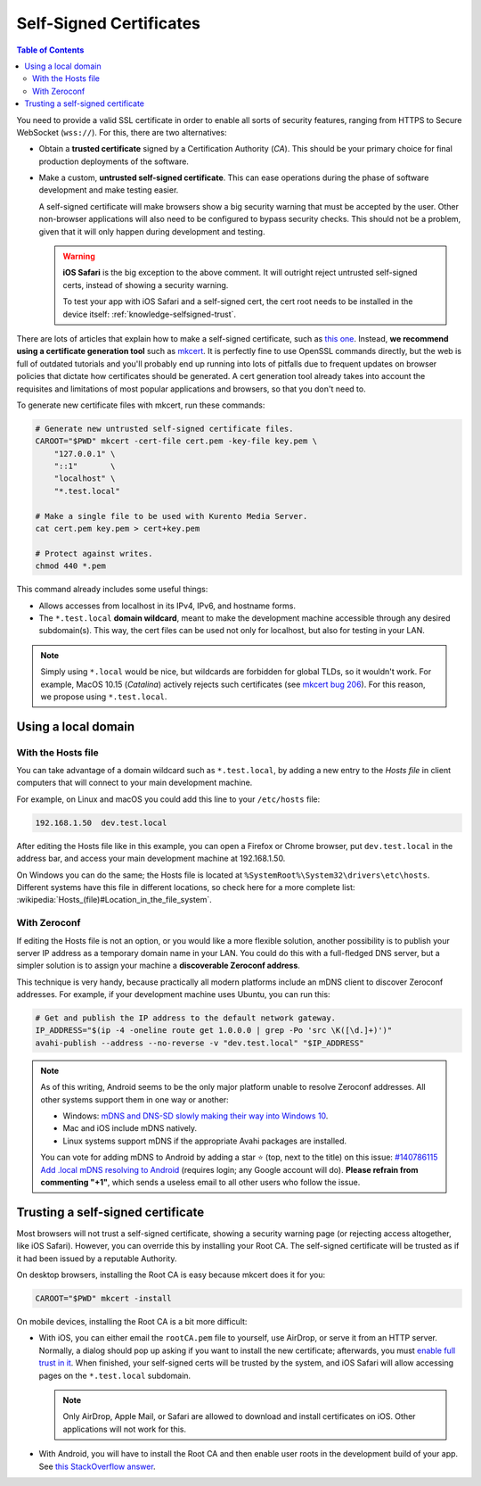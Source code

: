 ========================
Self-Signed Certificates
========================

.. contents:: Table of Contents

You need to provide a valid SSL certificate in order to enable all sorts of security features, ranging from HTTPS to Secure WebSocket (``wss://``). For this, there are two alternatives:

* Obtain a **trusted certificate** signed by a Certification Authority (*CA*). This should be your primary choice for final production deployments of the software.

* Make a custom, **untrusted self-signed certificate**. This can ease operations during the phase of software development and make testing easier.

  A self-signed certificate will make browsers show a big security warning that must be accepted by the user. Other non-browser applications will also need to be configured to bypass security checks. This should not be a problem, given that it will only happen during development and testing.

  .. warning::

     **iOS Safari** is the big exception to the above comment. It will outright reject untrusted self-signed certs, instead of showing a security warning.

     To test your app with iOS Safari and a self-signed cert, the cert root needs to be installed in the device itself: :ref:`knowledge-selfsigned-trust`.

There are lots of articles that explain how to make a self-signed certificate, such as `this one <https://www.akadia.com/services/ssh_test_certificate.html>`__. Instead, **we recommend using a certificate generation tool** such as `mkcert <https://github.com/FiloSottile/mkcert>`__. It is perfectly fine to use OpenSSL commands directly, but the web is full of outdated tutorials and you'll probably end up running into lots of pitfalls due to frequent updates on browser policies that dictate how certificates should be generated. A cert generation tool already takes into account the requisites and limitations of most popular applications and browsers, so that you don't need to.

To generate new certificate files with mkcert, run these commands:

.. code-block:: shell

   # Generate new untrusted self-signed certificate files.
   CAROOT="$PWD" mkcert -cert-file cert.pem -key-file key.pem \
       "127.0.0.1" \
       "::1"       \
       "localhost" \
       "*.test.local"

   # Make a single file to be used with Kurento Media Server.
   cat cert.pem key.pem > cert+key.pem

   # Protect against writes.
   chmod 440 *.pem

This command already includes some useful things:

* Allows accesses from localhost in its IPv4, IPv6, and hostname forms.
* The ``*.test.local`` **domain wildcard**, meant to make the development machine accessible through any desired subdomain(s). This way, the cert files can be used not only for localhost, but also for testing in your LAN.

.. note::

   Simply using ``*.local`` would be nice, but wildcards are forbidden for global TLDs, so it wouldn't work. For example, MacOS 10.15 (*Catalina*) actively rejects such certificates (see `mkcert bug 206 <https://github.com/FiloSottile/mkcert/issues/206>`__). For this reason, we propose using ``*.test.local``.



Using a local domain
====================

With the Hosts file
-------------------

You can take advantage of a domain wildcard such as ``*.test.local``, by adding a new entry to the *Hosts file* in client computers that will connect to your main development machine.

For example, on Linux and macOS you could add this line to your ``/etc/hosts`` file:

.. code-block:: text

   192.168.1.50  dev.test.local

After editing the Hosts file like in this example, you can open a Firefox or Chrome browser, put ``dev.test.local`` in the address bar, and access your main development machine at 192.168.1.50.

On Windows you can do the same; the Hosts file is located at ``%SystemRoot%\System32\drivers\etc\hosts``. Different systems have this file in different locations, so check here for a more complete list: :wikipedia:`Hosts_(file)#Location_in_the_file_system`.



With Zeroconf
-------------

If editing the Hosts file is not an option, or you would like a more flexible solution, another possibility is to publish your server IP address as a temporary domain name in your LAN. You could do this with a full-fledged DNS server, but a simpler solution is to assign your machine a **discoverable Zeroconf address**.

This technique is very handy, because practically all modern platforms include an mDNS client to discover Zeroconf addresses. For example, if your development machine uses Ubuntu, you can run this:

.. code-block:: shell

   # Get and publish the IP address to the default network gateway.
   IP_ADDRESS="$(ip -4 -oneline route get 1.0.0.0 | grep -Po 'src \K([\d.]+)')"
   avahi-publish --address --no-reverse -v "dev.test.local" "$IP_ADDRESS"

.. note::

   As of this writing, Android seems to be the only major platform unable to resolve Zeroconf addresses. All other systems support them in one way or another:

   * Windows: `mDNS and DNS-SD slowly making their way into Windows 10 <https://www.ctrl.blog/entry/windows-mdns-dnssd.html>`__.
   * Mac and iOS include mDNS natively.
   * Linux systems support mDNS if the appropriate Avahi packages are installed.

   You can vote for adding mDNS to Android by adding a star ⭐ (top, next to the title) on this issue: `#140786115 Add .local mDNS resolving to Android <https://issuetracker.google.com/140786115>`__ (requires login; any Google account will do). **Please refrain from commenting "+1"**, which sends a useless email to all other users who follow the issue.



.. _knowledge-selfsigned-trust:

Trusting a self-signed certificate
==================================

Most browsers will not trust a self-signed certificate, showing a security warning page (or rejecting access altogether, like iOS Safari). However, you can override this by installing your Root CA. The self-signed certificate will be trusted as if it had been issued by a reputable Authority.

On desktop browsers, installing the Root CA is easy because mkcert does it for you:

.. code-block:: shell

   CAROOT="$PWD" mkcert -install

On mobile devices, installing the Root CA is a bit more difficult:

* With iOS, you can either email the ``rootCA.pem`` file to yourself, use AirDrop, or serve it from an HTTP server. Normally, a dialog should pop up asking if you want to install the new certificate; afterwards, you must `enable full trust in it <https://support.apple.com/en-nz/HT204477>`__. When finished, your self-signed certs will be trusted by the system, and iOS Safari will allow accessing pages on the ``*.test.local`` subdomain.

  .. note::

     Only AirDrop, Apple Mail, or Safari are allowed to download and install certificates on iOS. Other applications will not work for this.

* With Android, you will have to install the Root CA and then enable user roots in the development build of your app. See `this StackOverflow answer <https://stackoverflow.com/a/22040887/749014>`__.
